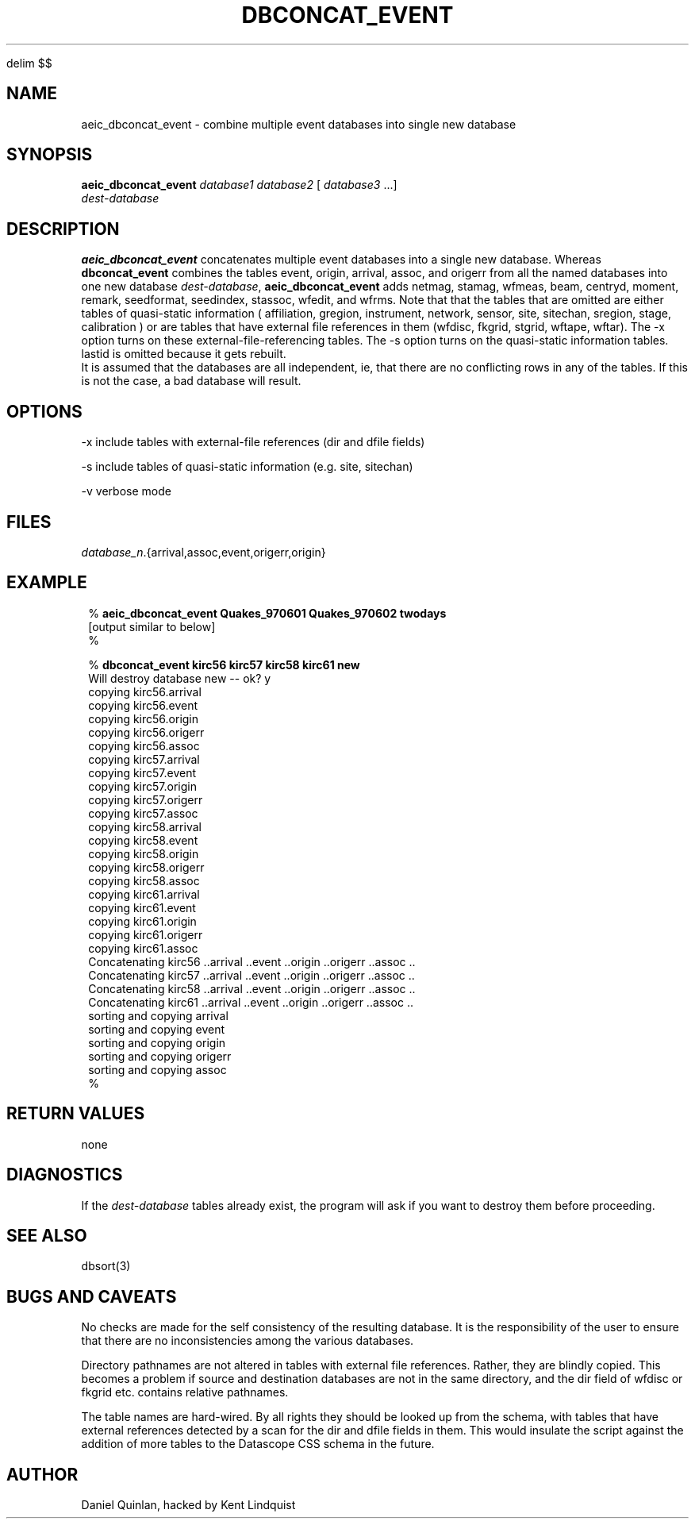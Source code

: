 '\" e

.\" $Name $Revision: 1.2 $ $Date: 2002-02-07 01:56:25 $
.EQ
delim $$
.EN
.TH DBCONCAT_EVENT 1 "$Date: 2002-02-07 01:56:25 $"
.SH NAME
aeic_dbconcat_event \- combine multiple event databases into single new database
.SH SYNOPSIS
.nf
\fBaeic_dbconcat_event \fP\fIdatabase1\fP \fIdatabase2\fP [ \fIdatabase3\fP ...]
                \fIdest-database\fP
.fi
.SH DESCRIPTION
\fBaeic_dbconcat_event\fP concatenates multiple event databases into a single
new database.  Whereas \fBdbconcat_event\fP combines the tables event, origin, arrival,
assoc, and origerr from all the named databases into one new database
\fIdest-database\fP, \fBaeic_dbconcat_event\fP adds netmag, stamag, wfmeas,
beam, centryd, moment, remark, seedformat, seedindex, stassoc, wfedit, and
wfrms. Note that that the tables that are omitted are either tables of
quasi-static information ( affiliation, gregion, instrument, network,
sensor, site, sitechan, sregion, stage, calibration ) or are tables
that have external file references in them (wfdisc, fkgrid, stgrid, wftape,
wftar). The -x option turns on these external-file-referencing tables.
The -s option turns on the quasi-static information tables.
lastid is omitted because it gets rebuilt.
 It is assumed that the databases are all independent,
ie, that there are no conflicting rows in any of the tables.
If this is not the case, a bad database will result.
.SH OPTIONS
-x include tables with external-file references (dir and dfile fields)

-s include tables of quasi-static information (e.g. site, sitechan)

-v verbose mode

.SH FILES
\fIdatabase_n\fP.{arrival,assoc,event,origerr,origin}
.SH EXAMPLE
.ft CW
.in 2c
.nf

%\fB aeic_dbconcat_event Quakes_970601 Quakes_970602 twodays\fP
  [output similar to below]
%\fB \fP

%\fB dbconcat_event kirc56 kirc57 kirc58  kirc61 new\fP
Will destroy database new -- ok? y
copying kirc56.arrival
copying kirc56.event
copying kirc56.origin
copying kirc56.origerr
copying kirc56.assoc
copying kirc57.arrival
copying kirc57.event
copying kirc57.origin
copying kirc57.origerr
copying kirc57.assoc
copying kirc58.arrival
copying kirc58.event
copying kirc58.origin
copying kirc58.origerr
copying kirc58.assoc
copying kirc61.arrival
copying kirc61.event
copying kirc61.origin
copying kirc61.origerr
copying kirc61.assoc
Concatenating kirc56 ..arrival ..event ..origin ..origerr ..assoc ..
Concatenating kirc57 ..arrival ..event ..origin ..origerr ..assoc ..
Concatenating kirc58 ..arrival ..event ..origin ..origerr ..assoc ..
Concatenating kirc61 ..arrival ..event ..origin ..origerr ..assoc ..
sorting and copying arrival
sorting and copying event
sorting and copying origin
sorting and copying origerr
sorting and copying assoc
%\fB \fP

.fi
.in
.ft R
.SH RETURN VALUES
none
.SH DIAGNOSTICS
If the \fIdest-database\fP tables already exist, the program will
ask if you want to destroy them before proceeding.
.SH "SEE ALSO"
.nf
dbsort(3)
.fi
.SH "BUGS AND CAVEATS"
No checks are made for the self consistency of the resulting database.
It is the responsibility of the user to ensure that there are no
inconsistencies among the various databases.

Directory pathnames are not altered in tables with external file references.
Rather, they are blindly copied.
This becomes a problem if source and destination databases are not in the
same directory, and the dir field of wfdisc or fkgrid etc. contains
relative pathnames.

The table names are hard-wired. By all rights they should be looked
up from the schema, with tables that have external references detected
by a scan for the dir and dfile fields in them. This would insulate
the script against the addition of more tables to the Datascope CSS
schema in the future.
.SH AUTHOR
Daniel Quinlan, hacked by Kent Lindquist

.\" $Id: aeic_dbconcat_event.1,v 1.2 2002-02-07 01:56:25 kent Exp $
